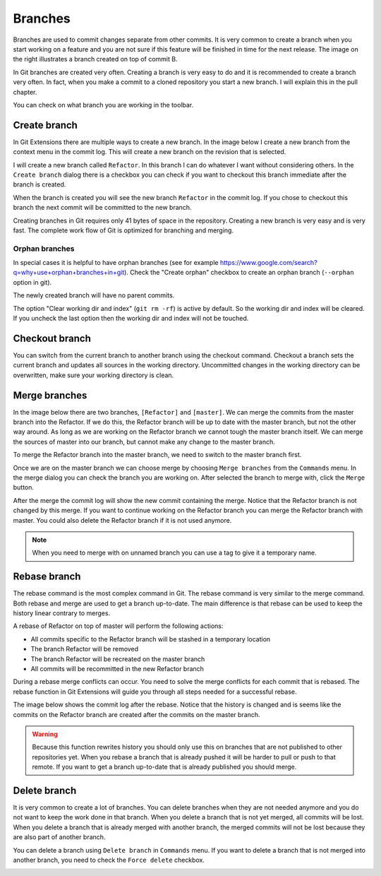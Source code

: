 Branches
========

.. image:: /images/branch.png
    :align: right

Branches are used to commit changes separate from other commits. It is very common to create a branch when you 
start working on a feature and you are not sure if this feature will be finished in time for the next release. The 
image on the right illustrates a branch created on top of commit B. 

In Git branches are created very often. Creating a branch is very easy to do and it is recommended to create a branch 
very often. In fact, when you make a commit to a cloned repository you start a new branch. I will explain this in the 
pull chapter.

You can check on what branch you are working in the toolbar.

.. image:: /images/branch_name.png

Create branch
-------------

In Git Extensions there are multiple ways to create a new branch. In the image below I create a new branch from the 
context menu in the commit log. This will create a new branch on the revision that is selected.

.. image:: /images/new_branch.png

I will create a new branch called ``Refactor``. In this branch I can do whatever I want without considering others. 
In the ``Create branch`` dialog there is a checkbox you can check if you want to checkout this branch immediate after 
the branch is created.

.. image:: /images/create_branch_dialog.png

When the branch is created you will see the new branch ``Refactor`` in the commit log. If you chose to checkout this 
branch the next commit will be committed to the new branch. 

.. image:: /images/refactor_branch.png

Creating branches in Git requires only 41 bytes of space in the repository. Creating a new branch is very easy and is 
very fast. The complete work flow of Git is optimized for branching and merging.

Orphan branches
^^^^^^^^^^^^^^^
In special cases it is helpful to have orphan branches (see for example https://www.google.com/search?q=why+use+orphan+branches+in+git).
Check the "Create orphan" checkbox to create an orphan branch (``--orphan`` option in git).

The newly created branch will have no parent commits.

The option "Clear working dir and index" (``git rm -rf``) is active by default. So the working dir and index will be cleared.
If you uncheck the last option then the working dir and index will not be touched.

Checkout branch
---------------

You can switch from the current branch to another branch using the checkout command. Checkout a branch sets the current 
branch and updates all sources in the working directory. Uncommitted changes in the working directory can be overwritten, 
make sure your working directory is clean.

.. image:: /images/checkout_branch.png

Merge branches
--------------

In the image below there are two branches, ``[Refactor]`` and ``[master]``. We can merge the commits from the master branch 
into the Refactor. If we do this, the Refactor branch will be up to date with the master branch, but not the other way around. 
As long as we are working on the Refactor branch we cannot tough the master branch itself. We can merge the sources of 
master into our branch, but cannot make any change to the master branch.

.. image:: /images/merge1.png

To merge the Refactor branch into the master branch, we need to switch to the master branch first. 

.. image:: /images/merge2.png

Once we are on the master branch we can choose merge by choosing ``Merge branches`` from the ``Commands`` menu. In the merge 
dialog you can check the branch you are working on. After selected the branch to merge with, click the ``Merge`` button.

.. image:: /images/merge_dialog.png

After the merge the commit log will show the new commit containing the merge. Notice that the Refactor branch is not changed 
by this merge. If you want to continue working on the Refactor branch you can merge the Refactor branch with master. You could 
also delete the Refactor branch if it is not used anymore.

.. image:: /images/merge3.png

.. note::

    When you need to merge with on unnamed branch you can use a tag to give it a temporary name.

Rebase branch
-------------

The rebase command is the most complex command in Git. The rebase command is very similar to the merge command. Both rebase 
and merge are used to get a branch up-to-date. The main difference is that rebase can be used to keep the history linear 
contrary to merges.

.. image:: /images/rebase1.png

A rebase of Refactor on top of master will perform the following actions:

* All commits specific to the Refactor branch will be stashed in a temporary location
* The branch Refactor will be removed
* The branch Refactor will be recreated on the master branch
* All commits will be recommitted in the new Refactor branch

During a rebase merge conflicts can occur. You need to solve the merge conflicts for each commit that is rebased. The 
rebase function in Git Extensions will guide you through all steps needed for a successful rebase.

.. image:: /images/rebase_dialog.png

The image below shows the commit log after the rebase. Notice that the history is changed and is seems like the commits on 
the Refactor branch are created after the commits on the master branch.

.. image:: /images/rebase2.png

.. warning::

    Because this function rewrites history you should only use this on branches that are not published to other repositories 
    yet. When you rebase a branch that is already pushed it will be harder to pull or push to that remote. If you want to get 
    a branch up-to-date that is already published you should merge.

Delete branch
-------------

It is very common to create a lot of branches. You can delete branches when they are not needed anymore and you do not want 
to keep the work done in that branch. When you delete a branch that is not yet merged, all commits will be lost. When you 
delete a branch that is already merged with another branch, the merged commits will not be lost because they are also part 
of another branch. 

You can delete a branch using ``Delete branch`` in ``Commands`` menu. If you want to delete a branch that is not merged into 
another branch, you need to check the ``Force delete`` checkbox.

.. image:: /images/delet_branch.png
